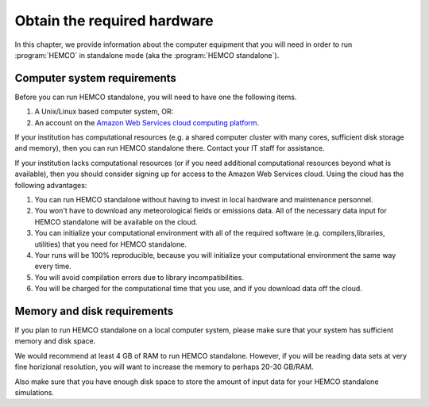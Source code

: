 .. _hco-sa-hard:

############################
Obtain the required hardware
############################

In this chapter, we provide information about the computer equipment
that you will need in order to run :program:`HEMCO` in standalone
mode (aka the :program:`HEMCO standalone`).

.. _hco-sa-hard-computer:

============================
Computer system requirements
============================

Before you can run HEMCO standalone, you will need to have
one the following items.

#. A Unix/Linux based computer system, OR:
#. An account on the `Amazon Web Services cloud computing platform
   <http://geos-chem-cloud.readthedocs.io/>`_.

If your institution has computational resources (e.g. a shared
computer cluster with many cores, sufficient disk storage and memory),
then you can run HEMCO standalone there.  Contact your IT
staff for assistance.

If your institution lacks computational resources (or if you need
additional computational resources beyond what is available), then you
should consider signing up for access to the Amazon Web Services
cloud. Using the cloud has the following advantages:

#. You can run HEMCO standalone without having to invest in
   local hardware and maintenance personnel.
#. You won't have to download any meteorological fields or emissions
   data. All of the necessary data input for HEMCO standalone
   will be available on the cloud.
#. You can initialize your computational environment with all of the
   required software (e.g. compilers,libraries, utilities) that you
   need for HEMCO standalone.
#. Your runs will be 100% reproducible, because you will initialize
   your computational environment the same way every time.
#. You will avoid compilation errors due to library incompatibilities.
#. You will be charged for the computational time that you use, and if
   you download data off the cloud.

.. _hco-sa-hard-mem-disk:

============================
Memory and disk requirements
============================

If you plan to run HEMCO standalone on a local computer
system, please make sure that your system has sufficient memory and
disk space.

We would recommend at least 4 GB of RAM to run HEMCO standalone.
However, if you will be reading data sets at very fine horizional
resolution, you will want to increase the memory to perhaps 20-30
GB/RAM.

Also make sure that you have enough disk space to store the amount of
input data for your HEMCO standalone simulations.
